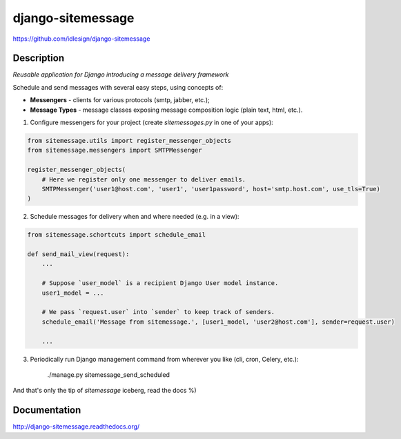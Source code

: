 django-sitemessage
==================
https://github.com/idlesign/django-sitemessage

.. image:: https://badge.fury.io/py/django-sitemessage.png
    :target: http://badge.fury.io/py/django-sitemessage

.. image:: https://pypip.in/d/django-sitemessage/badge.png
        :target: https://crate.io/packages/django-sitemessage


Description
-----------

*Reusable application for Django introducing a message delivery framework*


Schedule and send messages with several easy steps, using concepts of:

* **Messengers** - clients for various protocols (smtp, jabber, etc.);

* **Message Types** - message classes exposing message composition logic (plain text, html, etc.).


1. Configure messengers for your project (create `sitemessages.py` in one of your apps):

.. code-block:: python

    from sitemessage.utils import register_messenger_objects
    from sitemessage.messengers import SMTPMessenger

    register_messenger_objects(
        # Here we register only one messenger to deliver emails.
        SMTPMessenger('user1@host.com', 'user1', 'user1password', host='smtp.host.com', use_tls=True)
    )


2. Schedule messages for delivery when and where needed (e.g. in a view):

.. code-block:: python

    from sitemessage.schortcuts import schedule_email

    def send_mail_view(request):
        ...

        # Suppose `user_model` is a recipient Django User model instance.
        user1_model = ...

        # We pass `request.user` into `sender` to keep track of senders.
        schedule_email('Message from sitemessage.', [user1_model, 'user2@host.com'], sender=request.user)

        ...


3. Periodically run Django management command from wherever you like (cli, cron, Celery, etc.):

    ./manage.py sitemessage_send_scheduled


And that's only the tip of `sitemessage` iceberg, read the docs %)


Documentation
-------------

http://django-sitemessage.readthedocs.org/

